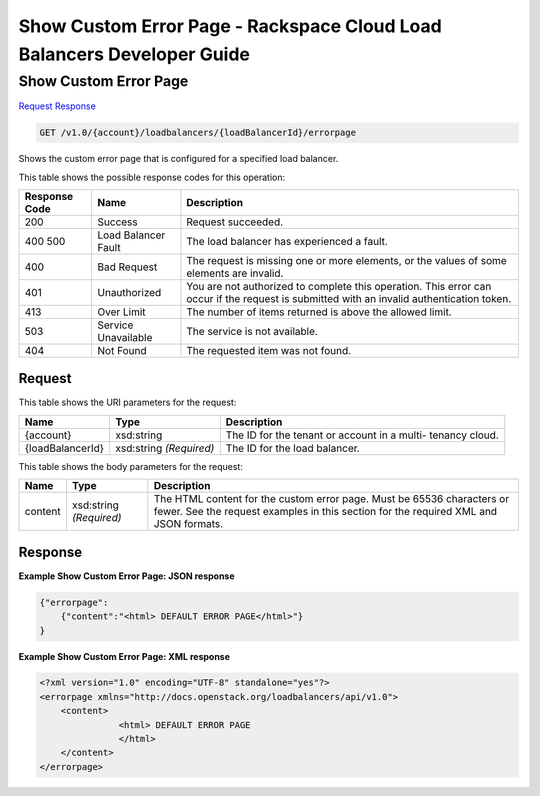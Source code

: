 
.. THIS OUTPUT IS GENERATED FROM THE WADL. DO NOT EDIT.

=============================================================================
Show Custom Error Page -  Rackspace Cloud Load Balancers Developer Guide
=============================================================================

Show Custom Error Page
~~~~~~~~~~~~~~~~~~~~~~~~~

`Request <get-show-custom-error-page-v1.0-account-loadbalancers-loadbalancerid-errorpage.html#request>`__
`Response <get-show-custom-error-page-v1.0-account-loadbalancers-loadbalancerid-errorpage.html#response>`__

.. code::

    GET /v1.0/{account}/loadbalancers/{loadBalancerId}/errorpage

Shows the custom error page that is configured for a specified load balancer.



This table shows the possible response codes for this operation:


+--------------------------+-------------------------+-------------------------+
|Response Code             |Name                     |Description              |
+==========================+=========================+=========================+
|200                       |Success                  |Request succeeded.       |
+--------------------------+-------------------------+-------------------------+
|400 500                   |Load Balancer Fault      |The load balancer has    |
|                          |                         |experienced a fault.     |
+--------------------------+-------------------------+-------------------------+
|400                       |Bad Request              |The request is missing   |
|                          |                         |one or more elements, or |
|                          |                         |the values of some       |
|                          |                         |elements are invalid.    |
+--------------------------+-------------------------+-------------------------+
|401                       |Unauthorized             |You are not authorized   |
|                          |                         |to complete this         |
|                          |                         |operation. This error    |
|                          |                         |can occur if the request |
|                          |                         |is submitted with an     |
|                          |                         |invalid authentication   |
|                          |                         |token.                   |
+--------------------------+-------------------------+-------------------------+
|413                       |Over Limit               |The number of items      |
|                          |                         |returned is above the    |
|                          |                         |allowed limit.           |
+--------------------------+-------------------------+-------------------------+
|503                       |Service Unavailable      |The service is not       |
|                          |                         |available.               |
+--------------------------+-------------------------+-------------------------+
|404                       |Not Found                |The requested item was   |
|                          |                         |not found.               |
+--------------------------+-------------------------+-------------------------+


Request
^^^^^^^^^^^^^^^^^

This table shows the URI parameters for the request:

+--------------------------+-------------------------+-------------------------+
|Name                      |Type                     |Description              |
+==========================+=========================+=========================+
|{account}                 |xsd:string               |The ID for the tenant or |
|                          |                         |account in a multi-      |
|                          |                         |tenancy cloud.           |
+--------------------------+-------------------------+-------------------------+
|{loadBalancerId}          |xsd:string *(Required)*  |The ID for the load      |
|                          |                         |balancer.                |
+--------------------------+-------------------------+-------------------------+





This table shows the body parameters for the request:

+--------------------------+-------------------------+-------------------------+
|Name                      |Type                     |Description              |
+==========================+=========================+=========================+
|content                   |xsd:string *(Required)*  |The HTML content for the |
|                          |                         |custom error page. Must  |
|                          |                         |be 65536 characters or   |
|                          |                         |fewer. See the request   |
|                          |                         |examples in this section |
|                          |                         |for the required XML and |
|                          |                         |JSON formats.            |
+--------------------------+-------------------------+-------------------------+





Response
^^^^^^^^^^^^^^^^^^





**Example Show Custom Error Page: JSON response**


.. code::

    {"errorpage":
        {"content":"<html> DEFAULT ERROR PAGE</html>"}
    }


**Example Show Custom Error Page: XML response**


.. code::

    <?xml version="1.0" encoding="UTF-8" standalone="yes"?>
    <errorpage xmlns="http://docs.openstack.org/loadbalancers/api/v1.0">
        <content>
                   <html> DEFAULT ERROR PAGE
                   </html>
        </content>
    </errorpage>

